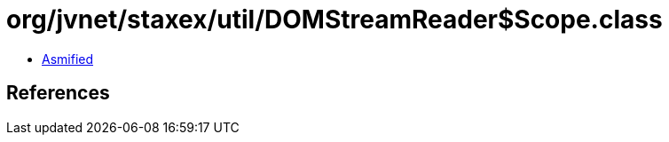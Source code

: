 = org/jvnet/staxex/util/DOMStreamReader$Scope.class

 - link:DOMStreamReader$Scope-asmified.java[Asmified]

== References

